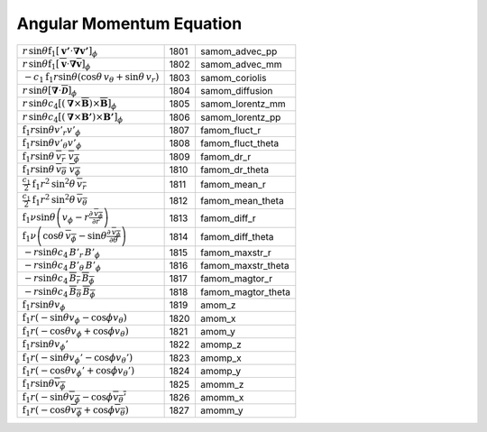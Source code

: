 Angular Momentum Equation
====================================================================

=================================================================================================================================================== ====== ====================== 
 :math:`r\,\mathrm{sin}\theta\mathrm{f}_1\left[\boldsymbol{v'}\cdot\boldsymbol{\nabla}\boldsymbol{v'}\right]_\phi`                                   1801    samom\_advec\_pp 
 :math:`r\,\mathrm{sin}\theta\mathrm{f}_1\left[\overline{\boldsymbol{v}}\cdot\boldsymbol{\nabla}\overline{\boldsymbol{v}}\right]_\phi`               1802    samom\_advec\_mm 
 :math:`-c_1\mathrm{f}_1r\mathrm{sin}\theta \left(\mathrm{cos}\theta\, v_\theta + \mathrm{sin}\theta\, v_r\right)`                                   1803    samom\_coriolis 
 :math:`r\,\mathrm{sin}\theta\left[\boldsymbol{\nabla}\cdot\overline{\boldsymbol{\mathcal{D}}}\right]_\phi`                                          1804    samom\_diffusion 
 :math:`r\,\mathrm{sin}\theta c_4\left[\left(\boldsymbol{\nabla}\times\overline{\boldsymbol{B}}\right)\times\overline{\boldsymbol{B}}\right]_\phi`   1805    samom\_lorentz\_mm   
 :math:`r\,\mathrm{sin}\theta c_4\left[\left(\boldsymbol{\nabla}\times\boldsymbol{B'}\right)\times\boldsymbol{B'}\right]_\phi`                       1806    samom\_lorentz\_pp   
 :math:`\mathrm{f}_1r\mathrm{sin}\theta v'_r v'_\phi`                                                                                                1807    famom\_fluct\_r     
 :math:`\mathrm{f}_1r\mathrm{sin}\theta v'_\theta v'_\phi`                                                                                           1808    famom\_fluct\_theta 
 :math:`\mathrm{f}_1r\mathrm{sin}\theta\, \overline{v_r}\,\, \overline{v_\phi}`                                                                      1809    famom\_dr\_r        
 :math:`\mathrm{f}_1r\mathrm{sin}\theta\, \overline{v_\theta}\,\, \overline{v_\phi}`                                                                 1810    famom\_dr\_theta    
 :math:`\frac{c_1}{2}\mathrm{f}_1r^2\mathrm{sin}^2\theta\, \overline{v_r}`                                                                           1811    famom\_mean\_r      
 :math:`\frac{c_1}{2}\mathrm{f}_1r^2\mathrm{sin}^2\theta\, \overline{v_\theta}`                                                                      1812    famom\_mean\_theta  
 :math:`\mathrm{f}_1\nu\mathrm{sin}\theta\left(v_\phi-r\frac{\partial\,\overline{v_\phi}}{\partial r}   \right)`                                     1813    famom\_diff\_r       
 :math:`\mathrm{f}_1\nu\left(\mathrm{cos}\theta\, \overline{v_\phi}-\mathrm{sin}\theta\frac{\partial\, \overline{v_\phi}}{\partial \theta}\right)`   1814    famom\_diff\_theta   
 :math:`-r\mathrm{sin}\theta c_4\,B'_r\,B'_\phi`                                                                                                     1815    famom\_maxstr\_r     
 :math:`-r\mathrm{sin}\theta c_4\,B'_\theta\,B'_\phi`                                                                                                1816    famom\_maxstr\_theta 
 :math:`-r\mathrm{sin}\theta c_4\,\overline{B_r}\,\overline{B_\phi}`                                                                                 1817    famom\_magtor\_r     
 :math:`-r\mathrm{sin}\theta c_4\,\overline{B_\theta}\,\overline{B_\phi}`                                                                            1818    famom\_magtor\_theta 
 :math:`\mathrm{f}_1r\mathrm{sin}\theta v_\phi`                                                                                                      1819    amom\_z 
 :math:`\mathrm{f}_1r(-\mathrm{sin}\theta v_\phi - \mathrm{cos}\phi v_\theta)`                                                                       1820    amom\_x 
 :math:`\mathrm{f}_1r(-\mathrm{cos}\theta v_\phi + \mathrm{cos}\phi v_\theta)`                                                                       1821    amom\_y 
 :math:`\mathrm{f}_1r\mathrm{sin}\theta v_\phi'`                                                                                                     1822    amomp\_z 
 :math:`\mathrm{f}_1r(-\mathrm{sin}\theta v_\phi' - \mathrm{cos}\phi v_\theta')`                                                                     1823    amomp\_x 
 :math:`\mathrm{f}_1r(-\mathrm{cos}\theta v_\phi' + \mathrm{cos}\phi v_\theta')`                                                                     1824    amomp\_y 
 :math:`\mathrm{f}_1r\mathrm{sin}\theta \overline{v_\phi}`                                                                                           1825    amomm\_z 
 :math:`\mathrm{f}_1r(-\mathrm{sin}\theta \overline{v_\phi} - \mathrm{cos}\phi \overline{v_\theta'}`                                                 1826    amomm\_x 
 :math:`\mathrm{f}_1r(-\mathrm{cos}\theta\overline{v_\phi} + \mathrm{cos}\phi \overline{v_\theta})`                                                  1827    amomm\_y 
=================================================================================================================================================== ====== ====================== 
